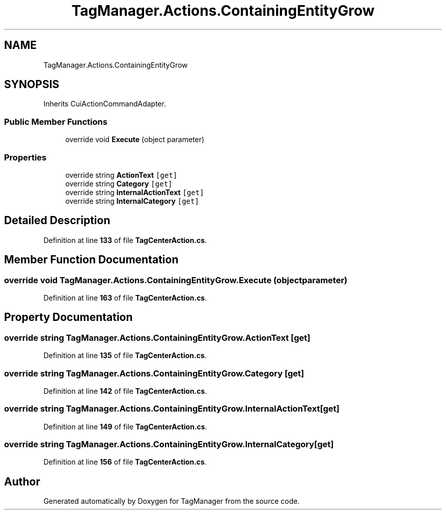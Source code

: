 .TH "TagManager.Actions.ContainingEntityGrow" 3TagManager" \" -*- nroff -*-
.ad l
.nh
.SH NAME
TagManager.Actions.ContainingEntityGrow
.SH SYNOPSIS
.br
.PP
.PP
Inherits CuiActionCommandAdapter\&.
.SS "Public Member Functions"

.in +1c
.ti -1c
.RI "override void \fBExecute\fP (object parameter)"
.br
.in -1c
.SS "Properties"

.in +1c
.ti -1c
.RI "override string \fBActionText\fP\fC [get]\fP"
.br
.ti -1c
.RI "override string \fBCategory\fP\fC [get]\fP"
.br
.ti -1c
.RI "override string \fBInternalActionText\fP\fC [get]\fP"
.br
.ti -1c
.RI "override string \fBInternalCategory\fP\fC [get]\fP"
.br
.in -1c
.SH "Detailed Description"
.PP 
Definition at line \fB133\fP of file \fBTagCenterAction\&.cs\fP\&.
.SH "Member Function Documentation"
.PP 
.SS "override void TagManager\&.Actions\&.ContainingEntityGrow\&.Execute (object parameter)"

.PP
Definition at line \fB163\fP of file \fBTagCenterAction\&.cs\fP\&.
.SH "Property Documentation"
.PP 
.SS "override string TagManager\&.Actions\&.ContainingEntityGrow\&.ActionText\fC [get]\fP"

.PP
Definition at line \fB135\fP of file \fBTagCenterAction\&.cs\fP\&.
.SS "override string TagManager\&.Actions\&.ContainingEntityGrow\&.Category\fC [get]\fP"

.PP
Definition at line \fB142\fP of file \fBTagCenterAction\&.cs\fP\&.
.SS "override string TagManager\&.Actions\&.ContainingEntityGrow\&.InternalActionText\fC [get]\fP"

.PP
Definition at line \fB149\fP of file \fBTagCenterAction\&.cs\fP\&.
.SS "override string TagManager\&.Actions\&.ContainingEntityGrow\&.InternalCategory\fC [get]\fP"

.PP
Definition at line \fB156\fP of file \fBTagCenterAction\&.cs\fP\&.

.SH "Author"
.PP 
Generated automatically by Doxygen for TagManager from the source code\&.
